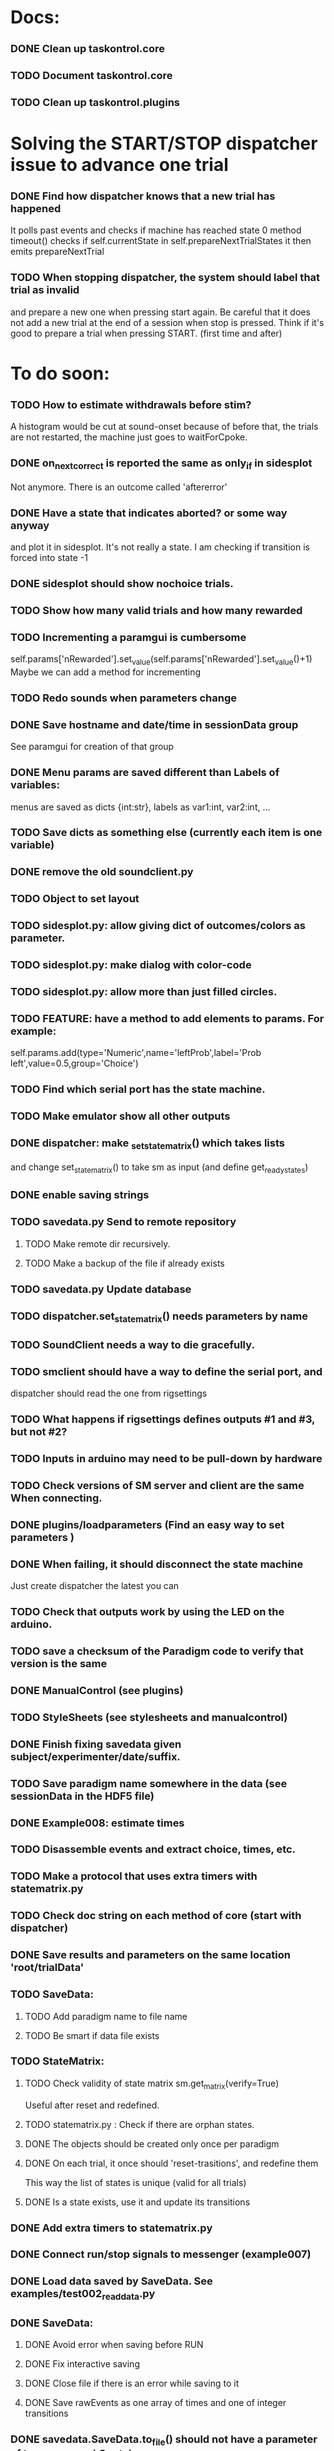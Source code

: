 #+STARTUP: hidestars
#+STARTUP: odd
#+STARTUP: showall

* Docs:
*** DONE Clean up taskontrol.core
*** TODO Document taskontrol.core
*** TODO Clean up taskontrol.plugins

* Solving the START/STOP dispatcher issue to advance one trial
*** DONE Find how dispatcher knows that a new trial has happened
    It polls past events and checks if machine has reached state 0
    method timeout() checks if self.currentState in self.prepareNextTrialStates
    it then emits prepareNextTrial
*** TODO When stopping dispatcher, the system should label that trial as invalid
    and prepare a new one when pressing start again. Be careful that it does not
    add a new trial at the end of a session when stop is pressed.
    Think if it's good to prepare a trial when pressing START. (first time and after)


* To do soon:
*** TODO How to estimate withdrawals before stim?
    A histogram would be cut at sound-onset because of before that, the trials
    are not restarted, the machine just goes to waitForCpoke.
*** DONE on_next_correct is reported the same as only_if in sidesplot
    Not anymore. There is an outcome called 'aftererror'
*** DONE Have a state that indicates aborted? or some way anyway
    and plot it in sidesplot.
    It's not really a state. I am checking if transition is forced into state -1
*** DONE sidesplot should show nochoice trials.
*** TODO Show how many valid trials and how many rewarded
*** TODO Incrementing a paramgui is cumbersome
    self.params['nRewarded'].set_value(self.params['nRewarded'].set_value()+1)
    Maybe we can add a method for incrementing

*** TODO Redo sounds when parameters change
*** DONE Save hostname and date/time in sessionData group
    See paramgui for creation of that group
*** DONE Menu params are saved different than Labels of variables:
    menus are saved as dicts {int:str}, labels as var1:int, var2:int, ...
*** TODO Save dicts as something else (currently each item is one variable)
*** DONE remove the old soundclient.py
*** TODO Object to set layout
*** TODO sidesplot.py: allow giving dict of outcomes/colors as parameter.
*** TODO sidesplot.py: make dialog with color-code
*** TODO sidesplot.py: allow more than just filled circles.
*** TODO FEATURE: have a method to add elements to params. For example:
    self.params.add(type='Numeric',name='leftProb',label='Prob left',value=0.5,group='Choice')
*** TODO Find which serial port has the state machine.
*** TODO Make emulator show all other outputs
*** DONE dispatcher: make _set_state_matrix() which takes lists
    and change set_state_matrix() to take sm as input (and define get_ready_states)
*** DONE enable saving strings
*** TODO savedata.py Send to remote repository
***** TODO Make remote dir recursively.
***** TODO Make a backup of the file if already exists
*** TODO savedata.py Update database
*** TODO dispatcher.set_state_matrix() needs parameters by name
*** TODO SoundClient needs a way to die gracefully.
*** TODO smclient should have a way to define the serial port, and
    dispatcher should read the one from rigsettings
*** TODO What happens if rigsettings defines outputs #1 and #3, but not #2?
*** TODO Inputs in arduino may need to be pull-down by hardware
*** TODO Check versions of SM server and client are the same When connecting.
*** DONE plugins/loadparameters (Find an easy way to set parameters )
*** DONE When failing, it should disconnect the state machine
    Just create dispatcher the latest you can
*** TODO Check that outputs work by using the LED on the arduino.
*** TODO save a checksum of the Paradigm code to verify that version is the same
*** DONE ManualControl (see plugins)
*** TODO StyleSheets (see stylesheets and manualcontrol)
*** DONE Finish fixing savedata given subject/experimenter/date/suffix.
*** TODO Save paradigm name somewhere in the data (see sessionData in the HDF5 file)
*** DONE Example008: estimate times
*** TODO Disassemble events and extract choice, times, etc.
*** TODO Make a protocol that uses extra timers with statematrix.py
*** TODO Check doc string on each method of core (start with dispatcher)
*** DONE Save results and parameters on the same location 'root/trialData'
*** TODO SaveData:
***** TODO Add paradigm name to file name
***** TODO Be smart if data file exists
*** TODO StateMatrix:
***** TODO Check validity of state matrix sm.get_matrix(verify=True)
      Useful after reset and redefined.
***** TODO statematrix.py : Check if there are orphan states.
***** DONE The objects should be created only once per paradigm
***** DONE On each trial, it once should 'reset-trasitions', and redefine them
      This way the list of states is unique (valid for all trials)
***** DONE Is a state exists, use it and update its transitions
*** DONE Add extra timers to statematrix.py
*** DONE Connect run/stop signals to messenger (example007)
*** DONE Load data saved by SaveData. See examples/test002_readdata.py
*** DONE SaveData:
***** DONE Avoid error when saving before RUN
***** DONE Fix interactive saving
***** DONE Close file if there is an error while saving to it
***** DONE Save rawEvents as one array of times and one of integer transitions
*** DONE savedata.SaveData.to_file() should not have a parameter of type paramgui.Container
    because it is defined in another module and I should avoid dependencies.
    SOLUTION: this method takes as input a list of objects with method append_to_file()
              it doesn't matter what object type as long as it has that method.

* MINIPROJECT:
*** DONE Separate rawEvents into times and transitions.
*** Data comes to dispatcher as [prevstate time nextstate]
*** Should save as [time] and [prevstate, nextstate]
*** protocol.save_to_file() calls
    self.saveData.to_file(self.params,self.dispatcherModel.eventsMat)

* To do later:
*** TODO Add test cases for each module/method
*** TODO Design water reward module.
*** TODO Write protocol for calibration water.
*** TODO Make specific exceptions when needed.
*** TODO Make an emulator (in addition to the dummy)
*** TODO SaveData.to_file takes very specific inputs (like a paramgui.Container)

* To do (extra plugins):
*** TODO Fix eventsplot [2/3]
***** DONE Color disappearing earlier that it should
***** TODO Plot events, not just states
***** DONE setStatesColor, use state names
*** TODO Module for creating generic sounds (tones, noise, AM, FM, etc)
*** TODO Graphical interface (detachable) for setting sound parameters.

* WaterCalibration:
*** TODO Before pressing start, N deliveries appears as 1
    because the trial has been prepared (by prepare_next_trial)
*** DONE Why does it start with the valve on?
    Because the machine stops in state#1 to wait for RUN button press.
    If state#1 is the ValveOn, then that output is on.
    I included a 'startTrial' state.
*** DONE How to stop from code:
    dispatcherModel.pause() did not work
    dispatcherView.stop() worked but I can't restarted
    It stops at state0 and does not move after START button
    because test condition nTrials<nDeliveries is false
    I added a 'Ndelivered' variable.


* Bugs and fixes:
*** TODO Some of the core classes/methods depend on settings.rigsettings.
    This simplifies the way these methods are called, but it may change in the
    future to eliminate cross-dependencies.
*** TODO paramgui.Container.update_history() may create trouble. The history
    for each parameter is stored as a list (and append() is used to update it).
    This may get out of sync with trial-number if user calls update_history()
    more than once within a trial.
*** TODO The way data is saved makes it difficult to replace the format.
    Currently, savedata calls the append_to_file method of each module. That means
    all modules have to agree on the type of file. There should be a file-type
    independent interface.
*** TODO Unplugged inputs are floating (not pull-up or pull-down).
    How to make sure these don't cause problems?
    The software should only look at defined/connected inputs.
*** TODO Is FORCE_OUTPUT compatible with the way we deal with outputs,
    and the fact that a state may not change some outputs?
*** TODO What happens if Dispatcher.timeout() gets called too often?
    Should I stop the calls to timeout while processing things inside it?
*** TODO Test if get_events() disturbs the timing of the state machine.
*** TODO When importing core modules from core modules, should I do it absolute or
    relative (from taskontrol.core import xxx, or just import xxx)
*** TODO Check the way paramgui.MenuItems are saved. Maybe use append_dict_to_HDF5
    instead of attributes.
*** TODO On sidesplot, the graph jumps (changes slightly the x axes) after the first
    trial. It must be something weird about pyqtgraph.
*** TODO When saving a file that existed before, h5py seems to load information from the 
    old file not the truncated version. SOLUTION: maybe the file was still open in ipython
*** TODO The rawEvents could be saved as one matrix [eventTime eventCode nextState]
    or as three vectors (float, int, int). The latter option will make file smaller (and
    maybe faster), but more cumbersome to save/load.
*** TODO For default 2-AFC paradigm:
        # FIXME: There is an alternative way with states 'RewardLeft' 'RewardRight'
        ###### FIXME: you should define the states only once, but define transitions
        ############# for each trial. That way you ensure the same statesDict every time.
*** TODO it looks like sched waves cannot be triggered on State 0.
*** TODO if the time from State 0 to another state is zero, it never moves.
*** TODO currentTrial is sent by signal to startNewTrial(), but can also be
    accessed from protocol.dispatcher.currentTrial
*** TODO what happens if signal 'READY TO START TRIAL' is sent while on JumpState?
    does it jump to new trial or waits for timeout?
*** TODO If using IPython there is a segfault if you run a protocol,
    close its window and try to run it again.
    It seems to be related to Qt4 not the StateMachine.
    See .../test/test012_qt4segfault.py  and this link
    http://mail.scipy.org/pipermail/ipython-user/2007-November/004797.html
*** TODO A python bug? about conditionally importing modules.
    The following code for alternative loading of dummy smclient:
    if dummy:
	    #from taskontrol.plugins import smdummy as smclient
	    reload(smclient)
    gives the error:
      local variable 'smclient' referenced before assignment
*** TODO Antipatterns:
***** http://en.wikipedia.org/wiki/Sequential_coupling (on smclient)
***** http://en.wikipedia.org/wiki/BaseBean (on netclient)
*** TODO Why are sched waves an attribute of the class?
    but the state matrix is not?
*** TODO QtGui.QFileDialog.getSaveFileName() is horribly slow.
    But only when run from from ipython. Maybe it is related to the
    following bug, since the error message does not appear under ipython:
    https://bugs.kde.org/show_bug.cgi?id=210904
    (5001) findLibraryInternal: plugins should not have a 'lib' prefix: "libkfilemodule.so"
    (5001) KPluginLoader::load: The plugin "libkfilemodule" doesn't contain a kde_plugin_verification_data structure
*** DONE I have been using =smIDstr.split()[0]= to extract values,
    but maybe this will change if I split things in DoQueryCmd()
*** DONE I seem to be sending extra strings after GetEvents()
    The server says: "Got:  " and then "Connection to host ended..."
    SOLUTION: I just had to restart the FSM server to avoid this.
*** DONE Check if realines can be done by reading up to a line-break
    Probably not, because if server sends a byte representing the same
    as a '\n', there is no way to tell which one of the two it was.
*** DONE Socket timeout is a weird way of stop receiving from socket.
    Although I don't know if there is a better way.  Note: I had to
    increase the timeout to avoid raising exceptions all time. So
    while in the C code it was 1ms, in the python client it is
    100ms. See NetClient.cpp: NetClient::receiveLines()
*** DONE GetTimeEventsAndState repeats code from DoQueryMatrixCmd
    It should be more modular.
*** DONE Many methods request one parameter (bool, int or float) and OK.
    There should be a method for this.
*** DONE Make orouting a dict instead of a class
*** DONE Fix getTimeEventsAndState (to use methods from BaseClient)
*** DONE Show current trial in dispatcher
*** DONE If prepareNextTrialStates has more than two states,
    they may both emit signals. That is not correct.
*** DONE BUG!!! if a timer is up and Tup transition does not exist (i.e. it stays in state)
    the system starts generating Tup events after time 0 without stopping
    (At least in the emulator, not sure about the real thing)
    Is it because it does not enter the state again? Check line 207 statemachine.ino
    OPTIONS:
***** Re-enter state (execute enter_state) when timer is up
      (the user needs to be aware of this to avoid overflowing the events matrix)
      it has the consequence that it re-starts extratimers (???)
      The problem is that any other event that does not produce a transition
      will also re-start timers!
***** Do not execute enter_state when timer is up but no transition
      but reset timer.
      Does this solve the problem of the timer event being trigger ad-infinitum?
***** SOLUTION: the emulator was missing a 'self.' in front of stateTimerValue
      Everything should work fine (emulator and sm) without running enter_state


* Questions:
*** What is the state matrix column called CONT_OUT in SetStateMatrix?
*** What is the state matrix column called TRIG_OUT in SetStateMatrix?
*** What does BypassDout() do?
    The comment says that it sets outputs to be whatever the state
    machine would indicate, bitwise or `d with "d."
*** How are sched waves sent to the server?
    The comments seem to indicate that they get concatenated to the
    state matrix, but is this column or row-wise? Couldn't we just
    send the state matrix first and then the sched waves?
*** Does the input_event_mapping need to know about ScheduleWaves?
    Since it is sent to the server as the last row of the matrix, it seems so,
    but then, what is the appropriate value for a SW input?
*** Do event numbers start from 1 or 0 (when using GET_EVENTS %d %d)?
*** What is the number of columns of the events-matrix? 4 or 5?
    The fifth one used to be the Nspike time. Is it still in use?
*** Why do we need 'READY TO START TRIAL' (and ready_for_trial_jumpstate)?
    shouldn't that be implemented by the client with 'FORCE STATE %d'
    The only reason I see if you want the SM to do something while
    preparing the next trial, and don't want to jump out of it in the
    middle of something (but only when it reaches a special state).
    

* Python tips and code improvements:
*** Write docstrings according to PEP257:
    http://www.python.org/dev/peps/pep-0257/
*** DONE Use isinstance(obj, int) instead of comparing types
*** TODO Do not compare with == (singleton), use 'is'
*** TODO Don't compare boolean values to True or False using ==
*** DONE Use .join() instead of +=
*** TODO Be explicit about which exception is catched
*** DONE endswith() instead of slicing string
*** TODO Use code-testing: :CODE_TESTING:

* Notes on developing in python:
*** Python style
***** Style guide: http://www.python.org/dev/peps/pep-0008/
***** Unofficial guide: http://jaynes.colorado.edu/PythonGuidelines.html
***** Code like a pythonista:
      http://python.net/~goodger/projects/pycon/2007/idiomatic/handout.html
*** Ten pitfalls:
    http://zephyrfalcon.org/labs/python_pitfalls.html
*** Code testing:
    http://docs.python.org/library/doctest.html
    http://docs.python.org/library/unittest.html
*** Performance:
    http://wiki.python.org/moin/PythonSpeed/PerformanceTips
*** Ipython:
***** DONE Debugger:
******* Running 'run -d script' did not work:
	"AttributeError: Pdb instance has no attribute 'curframe'"
	https://bugs.launchpad.net/ubuntu/+source/ipython/+bug/381069
	But running "ipython -pdb" worked.
******* Trying to use pydb failed because it installed only for python2.4
******* SOLUTION: running 'ipython -pdb' worked fine.
***** DONE TAB-autocompletion:
      It adds a blank space after the completion, very annoying.
      Try for example: cd /hom<TAB>
      http://mail.scipy.org/pipermail/ipython-user/2005-March/002612.html
      https://bugs.launchpad.net/ipython/+bug/470824
******* SOLUTION: link  libreadline.so.6 to libreadline.so.5.2
	instead of linking to libreadline.so.6.0
***** Profiler has to be installed separately because of its license:
      The Debian package is called 'python-profiler'.
      In any case, it didn't really work the way I wanted. Gotta try again.
***** TODO Automatic reloading of modules
      Running one script does not reload the modules it imports, so
      any changes to those modules are ignored until reloading explicitely.


* PySide:
*** To be able to stop an application with CTRL-C add:
    import signal
    signal.signal(signal.SIGINT, signal.SIG_DFL)
    See also: http://stackoverflow.com/questions/4938723/what-is-the-correct-way-to-make-my-pyqt-application-quit-when-killed-from-the-co
*** New way of doing signals and slots (PySide)
    http://qt-project.org/wiki/Signals_and_Slots_in_PySide
*** If using QtCore.Signal(), it has to be placed before the constructor (__init__)
    http://stackoverflow.com/questions/2970312/pyqt4-qtcore-pyqtsignal-object-has-no-attribute-connect

* pyqtgraph:
*** This is one possibility for efficient plots in the main paradigm window.
    http://www.pyqtgraph.org/
*** It requires scipy.
*** 

* Links and tips on tools:
*** Git:
    Manual: http://www.kernel.org/pub/software/scm/git/docs/user-manual.html
    Crash course: http://git-scm.com/course/svn.html 
    For the lazy: http://www.spheredev.org/wiki/Git_for_the_lazy
    In emacs    : http://parijatmishra.wordpress.com/2008/09/06/up-and-running-with-emacs-and-git/
    In Ubuntu   : https://help.ubuntu.com/community/Git
*** GitHub:
    git remote add origin git@github.com:sjara/TASKontrol.git
    git push origin master
*** Org-mode:
    Manual: http://orgmode.org/manual
*** Matlab (C++ API)
    http://www.mathworks.com/access/helpdesk/help/techdoc/index.html?/access/helpdesk/help/techdoc/apiref/mxgetpr.html&http://www.google.com/search?q=mxGetPr&ie=utf-8&oe=utf-8
*** Python:
    Tutorial: http://docs.python.org/tutorial/
    Reference: http://docs.python.org/reference/
    TIP: range(*args)   # call with arguments unpacked from a list
    Struct (and info on type sizes): http://docs.python.org/library/struct.html
*** Emacs:
    Hideshow minor mode: http://www.gnu.org/software/emacs/manual/html_node/emacs/Hideshow.html
*** PyQt:
***** Reference:
      http://www.riverbankcomputing.co.uk/static/Docs/PyQt4/html/classes.html
***** Matplotlib:
      http://eli.thegreenplace.net/2009/01/20/matplotlib-with-pyqt-guis/
      http://eli.thegreenplace.net/2009/05/23/more-pyqt-plotting-demos/
***** File dialog:      	
      http://zetcode.com/tutorials/pyqt4/dialogs/
*** Numpy:
    Tutorial (new): http://www.scipy.org/Tentative_NumPy_Tutorial
    Tutorial (old):
    For Matlab users: http://www.scipy.org/NumPy_for_Matlab_Users
*** BControl and RTLinux FSM:
    http://brodylab.princeton.edu/bcontrol/index.php/Main_Page
    http://code.google.com/p/rt-fsm/
*** Sphinx (Ubuntu 12.04):
***** Install python-sphinx
***** Run: sphinx-quickstart (say 'yes' to autodoc)
***** Go to .../doc/ and run: make html
***** Open in browser: .../doc/_build/html/index.html
*** Documenting (docstrings, Sphinx, etc):
***** I decided to make docstrings the google style as opposed to sphinx style
      to keep them readable from ipython's help.
******* Google style:
	http://google-styleguide.googlecode.com/svn/trunk/pyguide.html?showone=Comments#Comments	
******* Comparison and discussion:
	http://pythonhosted.org/an_example_pypi_project/sphinx.html#function-definitions
******* To render it nicely in Sphinx you need:
	https://pypi.python.org/pypi/sphinxcontrib-napoleon/
	(I installed it with pip)
***** Example from numpy:
      https://github.com/numpy/numpy/blob/master/doc/example.py
***** Check how matplotlib does it (I think with ReST tables)

* Misc:
*** FIXED (2010-05-12) see ./compiling_FSMemulator.txt
    I can't run the emulator on Ubuntu 9.10 because of a bug (in glibc?) about threads.
    It run fine on Ubuntu 9.04. I think the bug is related to:
    https://bugs.launchpad.net/ubuntu/+source/glib2.0/+bug/453898
    https://bugzilla.gnome.org/show_bug.cgi?id=599079


* Design:
*** StateMachineClient
    connect, setStateMatrix, setScheduleWaves, run, halt, getEvents, and more.
*** SoundClient
    connect, loadSound, and more.
*** Dispatcher
    Qt widget with a run button and a display of the time and state of the SM.
    It keeps time and trial count, and serves as the interface for setting the state
    transition matrix and getting events back.
*** Protocol
    Design state matrix and parameters.
*** paramgui.Container
    Dictionary holding all graphical parameter. It has methods to help layout.
*** paramgui.StringParam, paramgui.NumericParam, paramgui.MenuParam
    Object holding a label and value. It will be saved for each trial.
    It can be: label+editbox or menu
*** NOT IMPLEMENTED:
***** SoundManager
      It does not seem necessary. SoundClient.loadSound() would do.


* Adding schedule waves:
*** output_routing has to know about the SW because setStateMatrix
    sends a URLstring with that info.
*** It looks like self.input_event_mapping does not need to change for SW
    so there is no need for calling setInputEvents.


* Debugging (and what happens on each type of error):
*** Best option so far is use only QtCore.pyqtRemoveInputHook() and 'ipython -pdb'
*** Using 'ipython -pdb'
***** SyntaxError: it shows location of error (does not enter debug mode).
***** AttributeError, NameError, TypeError on __init__:
      it stops before GUI and enters (ipdb) debug mode.
***** NameError on prepareNextTrial():
      ipdb> QCoreApplication::exec: The event loop is already running
      (... indefinitely, until hitting CTRL-C)
      If running outside ipython, it shows the error and continues.
*** Two solutions:
***** QtCore.pyqtRemoveInputHook()
      On 'ipython -pdb' shows trace invokes pdb.
      On 'python file.py' shows trace and continues.
      On 'ipython -pdb -q4thread' shows trace and continues.
      I don't know how to stop dispatcher using only that.
***** Redefine sys.excepthook
      On 'ipython -pdb' it can show trace and stop dispatcher.
      On 'python file.py'  ???
      On 'ipython -pdb -q4thread' ???
      I don't know how to invoke pdb inside ipython when redefining sys.excepthook.
***** Best option so far is use only QtCore.pyqtRemoveInputHook() and 'ipython -pdb'
      But then if you run the protocol with 'python file.py', you may not realize
      that there has been an error.
*** TODO Deal with exceptions from PyQt4 app. If exception occurs during execution,
    stop the timers. See test014_exceptionhandling.py and the following threads:
    http://efreedom.com/Question/1-1736015/Debugging-PyQT4-App
    http://www.mail-archive.com/pyqt@riverbankcomputing.com/msg10718.html
    http://stackoverflow.com/questions/674067/how-to-display-errors-to-the-user-while-still-logging-it
*** To invoke debugger from inside excepthook:
    http://stackoverflow.com/questions/1237379/how-do-i-set-sys-excepthook-to-invoke-pdb-globally-in-python
    This does not work when using PyQt4
*** TODO If statematrix transition calls for an undefined state,
    there is an error in /home/sjara/src/taskontrol/core/dispatcher.py(147)setStateMatrix()
    Check for orphan states


* Arduino (Ubuntu):
*** http://arduino.cc/en/main/software
*** Download, decompress, and place in some folder (e.g., /opt/)
*** Run /opt/arduino-1.5.2/arduino
*** Select Tools>Board>ArduinoDue(prog)
*** Add yourself to the dialout group
    sudo usermod -aG dialout <username>
    (you need to re-login for it to take effect)
*** Select Tools>SerialPort>/dev/ttyACM0
*** Code is in ~/src/arduino/statemachine
